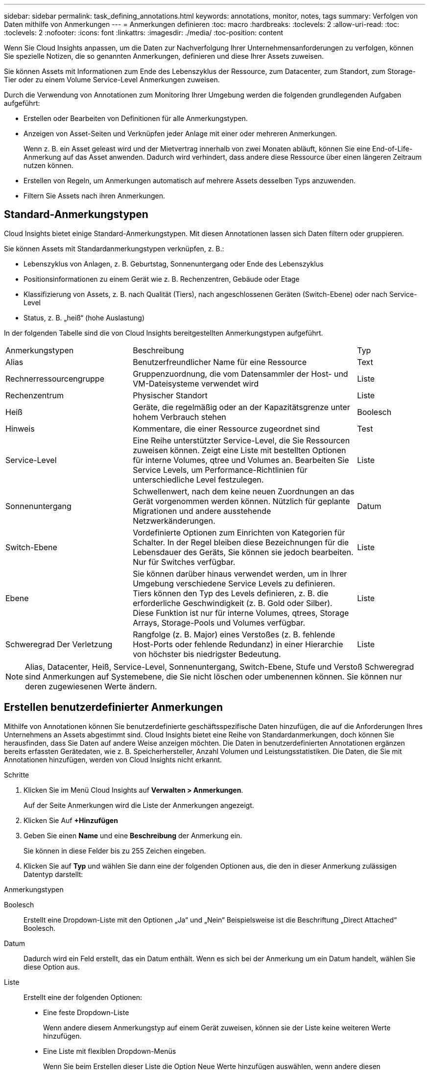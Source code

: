 ---
sidebar: sidebar 
permalink: task_defining_annotations.html 
keywords: annotations, monitor, notes, tags 
summary: Verfolgen von Daten mithilfe von Anmerkungen 
---
= Anmerkungen definieren
:toc: macro
:hardbreaks:
:toclevels: 2
:allow-uri-read: 
:toc: 
:toclevels: 2
:nofooter: 
:icons: font
:linkattrs: 
:imagesdir: ./media/
:toc-position: content


[role="lead"]
Wenn Sie Cloud Insights anpassen, um die Daten zur Nachverfolgung Ihrer Unternehmensanforderungen zu verfolgen, können Sie spezielle Notizen, die so genannten Anmerkungen, definieren und diese Ihrer Assets zuweisen.

Sie können Assets mit Informationen zum Ende des Lebenszyklus der Ressource, zum Datacenter, zum Standort, zum Storage-Tier oder zu einem Volume Service-Level Anmerkungen zuweisen.

Durch die Verwendung von Annotationen zum Monitoring Ihrer Umgebung werden die folgenden grundlegenden Aufgaben aufgeführt:

* Erstellen oder Bearbeiten von Definitionen für alle Anmerkungstypen.
* Anzeigen von Asset-Seiten und Verknüpfen jeder Anlage mit einer oder mehreren Anmerkungen.
+
Wenn z. B. ein Asset geleast wird und der Mietvertrag innerhalb von zwei Monaten abläuft, können Sie eine End-of-Life-Anmerkung auf das Asset anwenden. Dadurch wird verhindert, dass andere diese Ressource über einen längeren Zeitraum nutzen können.

* Erstellen von Regeln, um Anmerkungen automatisch auf mehrere Assets desselben Typs anzuwenden.
* Filtern Sie Assets nach ihren Anmerkungen.




== Standard-Anmerkungstypen

Cloud Insights bietet einige Standard-Anmerkungstypen. Mit diesen Annotationen lassen sich Daten filtern oder gruppieren.

Sie können Assets mit Standardanmerkungstypen verknüpfen, z. B.:

* Lebenszyklus von Anlagen, z. B. Geburtstag, Sonnenuntergang oder Ende des Lebenszyklus
* Positionsinformationen zu einem Gerät wie z. B. Rechenzentren, Gebäude oder Etage
* Klassifizierung von Assets, z. B. nach Qualität (Tiers), nach angeschlossenen Geräten (Switch-Ebene) oder nach Service-Level
* Status, z. B. „heiß“ (hohe Auslastung)


In der folgenden Tabelle sind die von Cloud Insights bereitgestellten Anmerkungstypen aufgeführt.

[cols="30,53, 16"]
|===


| Anmerkungstypen | Beschreibung | Typ 


| Alias | Benutzerfreundlicher Name für eine Ressource | Text 


| Rechnerressourcengruppe | Gruppenzuordnung, die vom Datensammler der Host- und VM-Dateisysteme verwendet wird | Liste 


| Rechenzentrum | Physischer Standort | Liste 


| Heiß | Geräte, die regelmäßig oder an der Kapazitätsgrenze unter hohem Verbrauch stehen | Boolesch 


| Hinweis | Kommentare, die einer Ressource zugeordnet sind | Test 


| Service-Level | Eine Reihe unterstützter Service-Level, die Sie Ressourcen zuweisen können. Zeigt eine Liste mit bestellten Optionen für interne Volumes, qtree und Volumes an. Bearbeiten Sie Service Levels, um Performance-Richtlinien für unterschiedliche Level festzulegen. | Liste 


| Sonnenuntergang | Schwellenwert, nach dem keine neuen Zuordnungen an das Gerät vorgenommen werden können. Nützlich für geplante Migrationen und andere ausstehende Netzwerkänderungen. | Datum 


| Switch-Ebene | Vordefinierte Optionen zum Einrichten von Kategorien für Schalter. In der Regel bleiben diese Bezeichnungen für die Lebensdauer des Geräts, Sie können sie jedoch bearbeiten. Nur für Switches verfügbar. | Liste 


| Ebene | Sie können darüber hinaus verwendet werden, um in Ihrer Umgebung verschiedene Service Levels zu definieren. Tiers können den Typ des Levels definieren, z. B. die erforderliche Geschwindigkeit (z. B. Gold oder Silber). Diese Funktion ist nur für interne Volumes, qtrees, Storage Arrays, Storage-Pools und Volumes verfügbar. | Liste 


| Schweregrad Der Verletzung | Rangfolge (z. B. Major) eines Verstoßes (z. B. fehlende Host-Ports oder fehlende Redundanz) in einer Hierarchie von höchster bis niedrigster Bedeutung. | Liste 
|===

NOTE: Alias, Datacenter, Heiß, Service-Level, Sonnenuntergang, Switch-Ebene, Stufe und Verstoß Schweregrad sind Anmerkungen auf Systemebene, die Sie nicht löschen oder umbenennen können. Sie können nur deren zugewiesenen Werte ändern.



== Erstellen benutzerdefinierter Anmerkungen

Mithilfe von Annotationen können Sie benutzerdefinierte geschäftsspezifische Daten hinzufügen, die auf die Anforderungen Ihres Unternehmens an Assets abgestimmt sind. Cloud Insights bietet eine Reihe von Standardanmerkungen, doch können Sie herausfinden, dass Sie Daten auf andere Weise anzeigen möchten. Die Daten in benutzerdefinierten Annotationen ergänzen bereits erfassten Gerätedaten, wie z. B. Speicherhersteller, Anzahl Volumen und Leistungsstatistiken. Die Daten, die Sie mit Annotationen hinzufügen, werden von Cloud Insights nicht erkannt.

.Schritte
. Klicken Sie im Menü Cloud Insights auf *Verwalten > Anmerkungen*.
+
Auf der Seite Anmerkungen wird die Liste der Anmerkungen angezeigt.

. Klicken Sie Auf *+Hinzufügen*
. Geben Sie einen *Name* und eine *Beschreibung* der Anmerkung ein.
+
Sie können in diese Felder bis zu 255 Zeichen eingeben.

. Klicken Sie auf *Typ* und wählen Sie dann eine der folgenden Optionen aus, die den in dieser Anmerkung zulässigen Datentyp darstellt:


.Anmerkungstypen
Boolesch:: Erstellt eine Dropdown-Liste mit den Optionen „Ja“ und „Nein“ Beispielsweise ist die Beschriftung „Direct Attached“ Boolesch.
Datum:: Dadurch wird ein Feld erstellt, das ein Datum enthält. Wenn es sich bei der Anmerkung um ein Datum handelt, wählen Sie diese Option aus.
Liste:: Erstellt eine der folgenden Optionen:
+
--
* Eine feste Dropdown-Liste
+
Wenn andere diesem Anmerkungstyp auf einem Gerät zuweisen, können sie der Liste keine weiteren Werte hinzufügen.

* Eine Liste mit flexiblen Dropdown-Menüs
+
Wenn Sie beim Erstellen dieser Liste die Option Neue Werte hinzufügen auswählen, wenn andere diesen Anmerkungstyp auf einem Gerät zuweisen, können sie der Liste weitere Werte hinzufügen.



--
Nummer:: Erstellt ein Feld, in dem der Benutzer, der die Anmerkung zuweist, eine Zahl eingeben kann. Wenn der Anmerkungstyp beispielsweise „Stockwerk“ lautet, kann der Benutzer den Wert „number“ auswählen und die Bodennummer eingeben.
Text:: Erstellt ein Feld, das Freiformtext zulässt. Sie können z. B. „Sprache“ als Anmerkungstyp eingeben, „Text“ als Wertetyp auswählen und eine Sprache als Wert eingeben.



NOTE: Nachdem Sie den Typ festgelegt und Ihre Änderungen gespeichert haben, können Sie den Typ der Anmerkung nicht ändern. Wenn Sie den Typ ändern müssen, müssen Sie die Anmerkung löschen und eine neue erstellen.

. Wenn Sie Liste als Anmerkungstyp auswählen, gehen Sie folgendermaßen vor:
+
.. Wählen Sie *Neue Werte hinzufügen auf der Fly* aus, wenn Sie der Anmerkung weitere Werte hinzufügen möchten, wenn Sie auf einer Asset-Seite, die eine flexible Liste erstellt.
+
Angenommen, Sie befinden sich auf einer Asset-Seite und das Asset hat die City-Anmerkung mit den Werten Detroit, Tampa und Boston. Wenn Sie die Option *Neue Werte hinzufügen auf der Fly* ausgewählt haben, können Sie City wie San Francisco und Chicago direkt auf der Asset-Seite zusätzliche Werte hinzufügen, anstatt zur Seite Anmerkungen zu gehen, um sie hinzuzufügen. Wenn Sie diese Option nicht wählen, können Sie beim Anwenden der Anmerkung keine neuen Anmerkungswerte hinzufügen; dadurch wird eine feste Liste erstellt.

.. Geben Sie einen Wert und eine Beschreibung in die Felder *Wert* und *Beschreibung* ein.
.. Klicken Sie auf *+Add+*, um weitere Werte hinzuzufügen.
.. Klicken Sie auf das Papierkorb-Symbol, um einen Wert zu löschen.


. Klicken Sie Auf *Speichern*
+
Ihre Anmerkungen werden in der Liste auf der Seite Anmerkungen angezeigt.



.Nachdem Sie fertig sind
In der UI steht die Beschriftung sofort zur Verwendung zur Verfügung.
